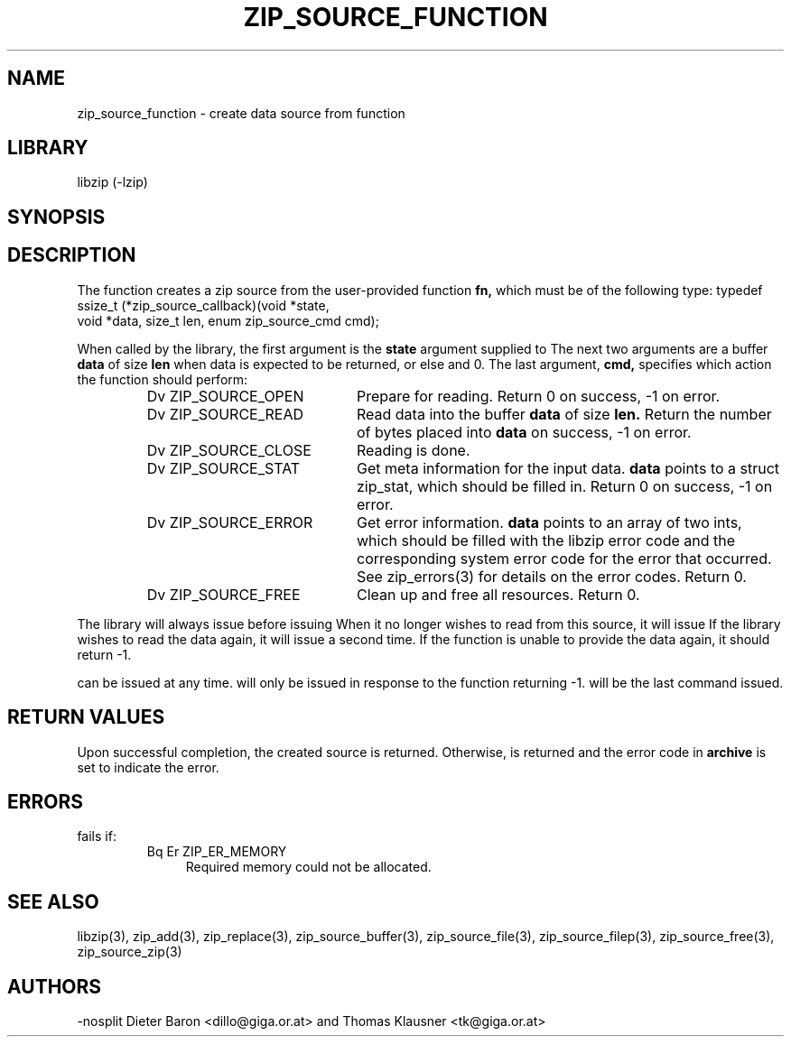 .\" Converted with mdoc2man 0.2
.\" from NiH: zip_source_function.mdoc,v 1.13 2005/06/09 21:14:54 wiz Exp 
.\" $NiH: zip_source_function.mdoc,v 1.13 2005/06/09 21:14:54 wiz Exp $
.\"
.\" zip_source_function.mdoc \-- create data source from function
.\" Copyright (C) 2004, 2005 Dieter Baron and Thomas Klausner
.\"
.\" This file is part of libzip, a library to manipulate ZIP archives.
.\" The authors can be contacted at <nih@giga.or.at>
.\"
.\" Redistribution and use in source and binary forms, with or without
.\" modification, are permitted provided that the following conditions
.\" are met:
.\" 1. Redistributions of source code must retain the above copyright
.\"    notice, this list of conditions and the following disclaimer.
.\" 2. Redistributions in binary form must reproduce the above copyright
.\"    notice, this list of conditions and the following disclaimer in
.\"    the documentation and/or other materials provided with the
.\"    distribution.
.\" 3. The names of the authors may not be used to endorse or promote
.\"    products derived from this software without specific prior
.\"    written permission.
.\"
.\" THIS SOFTWARE IS PROVIDED BY THE AUTHORS ``AS IS'' AND ANY EXPRESS
.\" OR IMPLIED WARRANTIES, INCLUDING, BUT NOT LIMITED TO, THE IMPLIED
.\" WARRANTIES OF MERCHANTABILITY AND FITNESS FOR A PARTICULAR PURPOSE
.\" ARE DISCLAIMED.  IN NO EVENT SHALL THE AUTHORS BE LIABLE FOR ANY
.\" DIRECT, INDIRECT, INCIDENTAL, SPECIAL, EXEMPLARY, OR CONSEQUENTIAL
.\" DAMAGES (INCLUDING, BUT NOT LIMITED TO, PROCUREMENT OF SUBSTITUTE
.\" GOODS OR SERVICES; LOSS OF USE, DATA, OR PROFITS; OR BUSINESS
.\" INTERRUPTION) HOWEVER CAUSED AND ON ANY THEORY OF LIABILITY, WHETHER
.\" IN CONTRACT, STRICT LIABILITY, OR TORT (INCLUDING NEGLIGENCE OR
.\" OTHERWISE) ARISING IN ANY WAY OUT OF THE USE OF THIS SOFTWARE, EVEN
.\" IF ADVISED OF THE POSSIBILITY OF SUCH DAMAGE.
.\"
.TH ZIP_SOURCE_FUNCTION 3 "December 22, 2004" NiH
.SH "NAME"
zip_source_function \- create data source from function
.SH "LIBRARY"
libzip (-lzip)
.SH "SYNOPSIS"
.In zip.h
.Ft int
.Fn zip_source_function "struct zip *archive" "zip_source_callback fn" "void *userdata"
.SH "DESCRIPTION"
The function
.Fn zip_source_function
creates a zip source from the user-provided function
\fBfn,\fR
which must be of the following type:
.Bd \-literal
typedef ssize_t (*zip_source_callback)(void *state,
    void *data, size_t len, enum zip_source_cmd cmd);
.Ed
.PP
When called by the library, the first argument is the
\fBstate\fR
argument supplied to
.Fn zip_source_function.
The next two arguments are a buffer
\fBdata\fR
of size
\fBlen\fR
when data is expected to be returned, or else
.Dv NULL
and 0.
The last argument,
\fBcmd,\fR
specifies which action the function should perform:
.RS
.TP 21
Dv ZIP_SOURCE_OPEN
Prepare for reading.
Return 0 on success, \-1 on error.
.TP 21
Dv ZIP_SOURCE_READ
Read data into the buffer
\fBdata\fR
of size
\fBlen.\fR
Return the number of bytes placed into
\fBdata\fR
on success, \-1 on error.
.TP 21
Dv ZIP_SOURCE_CLOSE
Reading is done.
.TP 21
Dv ZIP_SOURCE_STAT
Get meta information for the input data.
\fBdata\fR
points to a struct zip_stat, which should be filled in.
Return 0 on success, \-1 on error.
.TP 21
Dv ZIP_SOURCE_ERROR
Get error information.
\fBdata\fR
points to an array of two ints, which should be filled with the libzip
error code and the corresponding system error code for the error that
occurred.
See
zip_errors(3)
for details on the error codes.
Return 0.
.TP 21
Dv ZIP_SOURCE_FREE
Clean up and free all resources.
Return 0.
.RE
.PP
The library will always issue
.Dv ZIP_SOURCE_OPEN
before issuing
.Dv ZIP_SOURCE_READ.
When it no longer wishes to read from this source, it will issue
.Dv ZIP_SOURCE_CLOSE.
If the library wishes to read the data again, it will issue
.Dv ZIP_SOURCE_OPEN
a second time.
If the function is unable to provide the data again, it should
return \-1.
.PP
.Dv ZIP_SOURCE_STAT
can be issued at any time.
.Dv ZIP_SOURCE_ERROR
will only be issued in response to the function
returning \-1.
.Dv ZIP_SOURCE_FREE
will be the last command issued.
.SH "RETURN VALUES"
Upon successful completion, the created source is returned.
Otherwise,
.Dv NULL
is returned and the error code in
\fBarchive\fR
is set to indicate the error.
.SH "ERRORS"
.Fn zip_source_function
fails if:
.RS
.TP 4
Bq Er ZIP_ER_MEMORY
Required memory could not be allocated.
.RE
.SH "SEE ALSO"
libzip(3),
zip_add(3),
zip_replace(3),
zip_source_buffer(3),
zip_source_file(3),
zip_source_filep(3),
zip_source_free(3),
zip_source_zip(3)
.SH "AUTHORS"
-nosplit
Dieter Baron <dillo@giga.or.at>
and
Thomas Klausner <tk@giga.or.at>
